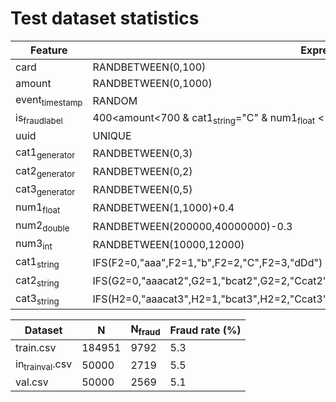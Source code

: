 * Test dataset statistics

| Feature         | Expression                                                                                 |
|-----------------+--------------------------------------------------------------------------------------------|
| card            | RANDBETWEEN(0,100)                                                                         |
| amount          | RANDBETWEEN(0,1000)                                                                        |
| event_timestamp | RANDOM                                                                                     |
| is_fraud_label  | 400<amount<700 & cat1_string="C" & num1_float < 700                                        |
| uuid            | UNIQUE                                                                                     |
| cat1_generator  | RANDBETWEEN(0,3)                                                                           |
| cat2_generator  | RANDBETWEEN(0,2)                                                                           |
| cat3_generator  | RANDBETWEEN(0,5)                                                                           |
| num1_float      | RANDBETWEEN(1,1000)+0.4                                                                    |
| num2_double     | RANDBETWEEN(200000,40000000)-0.3                                                           |
| num3_int        | RANDBETWEEN(10000,12000)                                                                   |
| cat1_string     | IFS(F2=0,"aaa",F2=1,"b",F2=2,"C",F2=3,"dDd")                                               |
| cat2_string     | IFS(G2=0,"aaacat2",G2=1,"bcat2",G2=2,"Ccat2",G2=3,"dDdcat2")                               |
| cat3_string     | IFS(H2=0,"aaacat3",H2=1,"bcat3",H2=2,"Ccat3",H2=3,"dDdcat3",H2=4,"sdofij",H2=5,"blahblah") |

| Dataset          |      N | N_fraud | Fraud rate (%) |
|------------------+--------+---------+----------------|
| train.csv        | 184951 |    9792 |            5.3 |
| in_train_val.csv |  50000 |    2719 |            5.5 |
| val.csv          |  50000 |    2569 |            5.1 |

